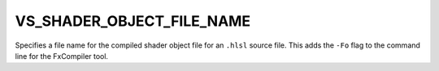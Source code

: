 VS_SHADER_OBJECT_FILE_NAME
--------------------------

.. versionadded:: 3.12

.. noqa: spellcheck off
.. Ignore `-Fo` here

Specifies a file name for the compiled shader object file for an ``.hlsl``
source file.  This adds the ``-Fo`` flag to the command line for the FxCompiler
tool.

.. noqa: spellcheck on
